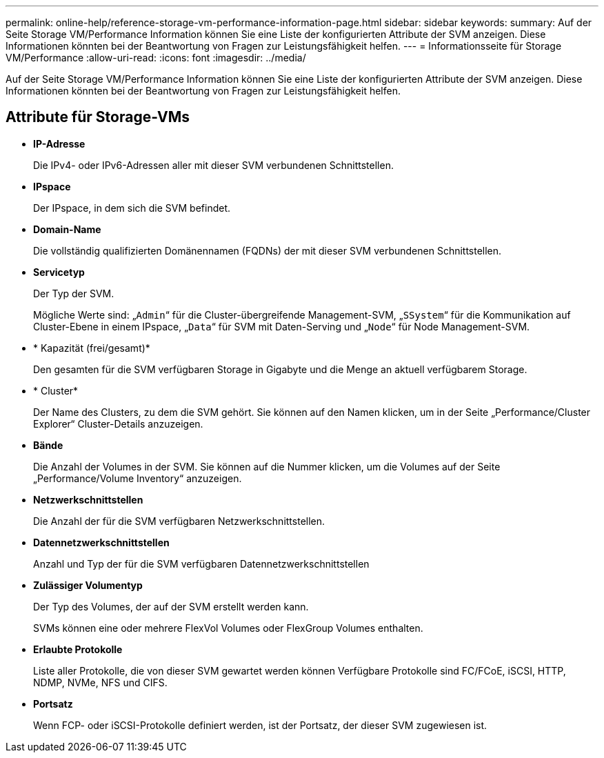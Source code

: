 ---
permalink: online-help/reference-storage-vm-performance-information-page.html 
sidebar: sidebar 
keywords:  
summary: Auf der Seite Storage VM/Performance Information können Sie eine Liste der konfigurierten Attribute der SVM anzeigen. Diese Informationen könnten bei der Beantwortung von Fragen zur Leistungsfähigkeit helfen. 
---
= Informationsseite für Storage VM/Performance
:allow-uri-read: 
:icons: font
:imagesdir: ../media/


[role="lead"]
Auf der Seite Storage VM/Performance Information können Sie eine Liste der konfigurierten Attribute der SVM anzeigen. Diese Informationen könnten bei der Beantwortung von Fragen zur Leistungsfähigkeit helfen.



== Attribute für Storage-VMs

* *IP-Adresse*
+
Die IPv4- oder IPv6-Adressen aller mit dieser SVM verbundenen Schnittstellen.

* *IPspace*
+
Der IPspace, in dem sich die SVM befindet.

* *Domain-Name*
+
Die vollständig qualifizierten Domänennamen (FQDNs) der mit dieser SVM verbundenen Schnittstellen.

* *Servicetyp*
+
Der Typ der SVM.

+
Mögliche Werte sind: „`Admin`“ für die Cluster-übergreifende Management-SVM, „`SSystem`“ für die Kommunikation auf Cluster-Ebene in einem IPspace, „`Data`“ für SVM mit Daten-Serving und „`Node`“ für Node Management-SVM.

* * Kapazität (frei/gesamt)*
+
Den gesamten für die SVM verfügbaren Storage in Gigabyte und die Menge an aktuell verfügbarem Storage.

* * Cluster*
+
Der Name des Clusters, zu dem die SVM gehört. Sie können auf den Namen klicken, um in der Seite „Performance/Cluster Explorer“ Cluster-Details anzuzeigen.

* *Bände*
+
Die Anzahl der Volumes in der SVM. Sie können auf die Nummer klicken, um die Volumes auf der Seite „Performance/Volume Inventory“ anzuzeigen.

* *Netzwerkschnittstellen*
+
Die Anzahl der für die SVM verfügbaren Netzwerkschnittstellen.

* *Datennetzwerkschnittstellen*
+
Anzahl und Typ der für die SVM verfügbaren Datennetzwerkschnittstellen

* *Zulässiger Volumentyp*
+
Der Typ des Volumes, der auf der SVM erstellt werden kann.

+
SVMs können eine oder mehrere FlexVol Volumes oder FlexGroup Volumes enthalten.

* *Erlaubte Protokolle*
+
Liste aller Protokolle, die von dieser SVM gewartet werden können Verfügbare Protokolle sind FC/FCoE, iSCSI, HTTP, NDMP, NVMe, NFS und CIFS.

* *Portsatz*
+
Wenn FCP- oder iSCSI-Protokolle definiert werden, ist der Portsatz, der dieser SVM zugewiesen ist.


